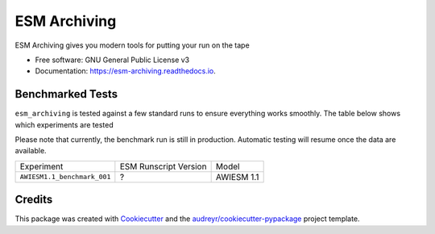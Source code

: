 =============
ESM Archiving
=============


.. image:: https://img.shields.io/pypi/v/esm_archiving.svg
        :target: https://pypi.python.org/pypi/esm_archiving

.. image:: https://gitlab.awi.de/esm_tools/esm_archiving/badges/master/pipeline.svg
        :target: https://gitlab.awi.de/esm_tools/esm_archiving/commits/master

.. image:: https://readthedocs.org/projects/esm-archiving/badge/?version=latest
        :target: https://esm-archiving.readthedocs.io/en/latest/?badge=latest
        :alt: Documentation Status




ESM Archiving gives you modern tools for putting your run on the tape


* Free software: GNU General Public License v3
* Documentation: https://esm-archiving.readthedocs.io.


Benchmarked Tests
-----------------

``esm_archiving`` is tested against a few standard runs to ensure everything 
works smoothly. The table below shows which experiments are tested

Please note that currently, the benchmark run is still in production. Automatic
testing will resume once the data are available.

+-----------------------------+-----------------------+------------+
| Experiment                  | ESM Runscript Version | Model      |
+-----------------------------+-----------------------+------------+
| ``AWIESM1.1_benchmark_001`` | ?                     | AWIESM 1.1 |
+-----------------------------+-----------------------+------------+

Credits
-------

This package was created with Cookiecutter_ and the `audreyr/cookiecutter-pypackage`_ project template.

.. _Cookiecutter: https://github.com/audreyr/cookiecutter
.. _`audreyr/cookiecutter-pypackage`: https://github.com/audreyr/cookiecutter-pypackage
